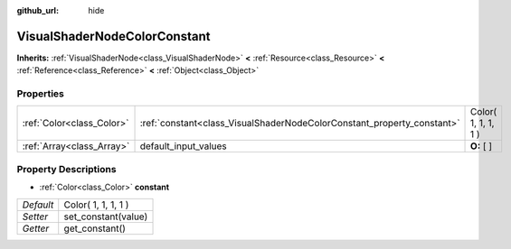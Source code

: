 :github_url: hide

.. Generated automatically by doc/tools/makerst.py in Godot's source tree.
.. DO NOT EDIT THIS FILE, but the VisualShaderNodeColorConstant.xml source instead.
.. The source is found in doc/classes or modules/<name>/doc_classes.

.. _class_VisualShaderNodeColorConstant:

VisualShaderNodeColorConstant
=============================

**Inherits:** :ref:`VisualShaderNode<class_VisualShaderNode>` **<** :ref:`Resource<class_Resource>` **<** :ref:`Reference<class_Reference>` **<** :ref:`Object<class_Object>`



Properties
----------

+---------------------------+------------------------------------------------------------------------+---------------------+
| :ref:`Color<class_Color>` | :ref:`constant<class_VisualShaderNodeColorConstant_property_constant>` | Color( 1, 1, 1, 1 ) |
+---------------------------+------------------------------------------------------------------------+---------------------+
| :ref:`Array<class_Array>` | default_input_values                                                   | **O:** [  ]         |
+---------------------------+------------------------------------------------------------------------+---------------------+

Property Descriptions
---------------------

.. _class_VisualShaderNodeColorConstant_property_constant:

- :ref:`Color<class_Color>` **constant**

+-----------+---------------------+
| *Default* | Color( 1, 1, 1, 1 ) |
+-----------+---------------------+
| *Setter*  | set_constant(value) |
+-----------+---------------------+
| *Getter*  | get_constant()      |
+-----------+---------------------+

